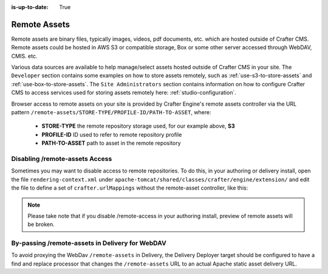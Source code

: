 :is-up-to-date: True

.. index:: Remote Assets, Assets

.. _remote-assets:

-------------
Remote Assets
-------------

Remote assets are binary files, typically images, videos, pdf documents, etc. which are hosted outside of Crafter CMS.  Remote assets could be hosted in AWS S3 or compatible storage, Box or some other server accessed through WebDAV, CMIS. etc.

Various data sources are available to help manage/select assets hosted outside of Crafter CMS in your site.  The ``Developer`` section contains some examples on how to store assets remotely, such as :ref:`use-s3-to-store-assets` and :ref:`use-box-to-store-assets`.  The ``Site Administrators`` section contains information on how to configure Crafter CMS to access services used for storing assets remotely here: :ref:`studio-configuration`.

Browser access to remote assets on your site is provided by Crafter Engine's remote assets controller via the URL pattern ``/remote-assets/STORE-TYPE/PROFILE-ID/PATH-TO-ASSET``, where:

   * **STORE-TYPE** the remote repository storage used, for our example above, **S3**
   * **PROFILE-ID** ID used to refer to remote repository profile
   * **PATH-TO-ASSET**  path to asset in the remote repository

^^^^^^^^^^^^^^^^^^^^^^^^^^^^^^^
Disabling /remote-assets Access
^^^^^^^^^^^^^^^^^^^^^^^^^^^^^^^

Sometimes you may want to disable access to remote repositories. To do this, in your authoring or delivery install, open the file ``rendering-context.xml`` under ``apache-tomcat/shared/classes/crafter/engine/extension/`` and edit the file to define a set of ``crafter.urlMappings`` without the remote-asset controller, like this:

.. code-block:: xml
    :caption: {CRAFTER-INSTALL}/bin/apache-tomcat/shared/classes/crafter/engine/extension/rendering-context.xml
    :linenos:

    <util:map id="crafter.urlMappings">
        <entry key="/api/**" value-ref="crafter.restScriptsController"/>
        <entry key="/api/1/services/**" value-ref="crafter.restScriptsController"/> <!-- Deprecated mapping, might be removed in a later version -->
        <entry key="/static-assets/**" value-ref="crafter.staticAssetsRequestHandler"/>
        <!--entry key="/remote-assets/**" value-ref="crafter.remoteAssetsRequestHandler"/-->
        <entry key="/*" value-ref="crafter.pageRenderController"/>
    </util:map>

.. note:: Please take note that if you disable /remote-access in your authoring install, preview of remote assets will be broken.


^^^^^^^^^^^^^^^^^^^^^^^^^^^^^^^^^^^^^^^^^^^^^^^^
By-passing /remote-assets in Delivery for WebDAV
^^^^^^^^^^^^^^^^^^^^^^^^^^^^^^^^^^^^^^^^^^^^^^^^

To avoid proxying the WebDav ``/remote-assets`` in Delivery, the Delivery Deployer target should be configured to have a find and replace processor that changes the ``/remote-assets`` URL to an actual Apache static asset delivery URL.

.. code-block:: yaml
  :linenos:
  :caption: {CRAFTER-DELIVERY-INSTALL}/data/deployer/targets/SITE-NAME-default.yaml

  - processorName: findAndReplaceProcessor
    textPattern: /remote-assets/webdav(/([^&quot;&lt;]+)
    replacement: 'http://apache.static-asset.delivery.url$1'

